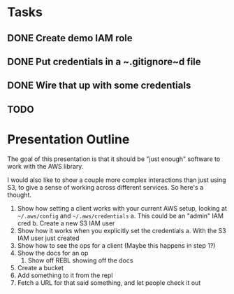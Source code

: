 * Tasks
** DONE Create demo IAM role
   CLOSED: [2019-01-31 Thu 23:02]
** DONE Put credentials in a ~.gitignore~d file
   CLOSED: [2019-01-31 Thu 23:02]
** DONE Wire that up with some credentials
   CLOSED: [2019-01-31 Thu 23:02]
** TODO 

* Presentation Outline
  The goal of this presentation is that it should be "just enough" software to
  work with the AWS library.

  I would also like to show a couple more complex interactions than just using
  S3, to give a sense of working across different services. So here's a thought.

  1. Show how setting a client works with your current AWS setup, looking at
     =~/.aws/config= and =~/.aws/credentials=
     a. This could be an "admin" IAM cred
     b. Create a new S3 IAM user
  2. Show how it works when you explicitly set the credentials
     a. With the S3 IAM user just created
  3. Show how to see the ops for a client (Maybe this happens in step 1?)
  4. Show the docs for an op
     1. Show off REBL showing off the docs
  5. Create a bucket
  6. Add something to it from the repl
  7. Fetch a URL for that said something, and let people check it out

